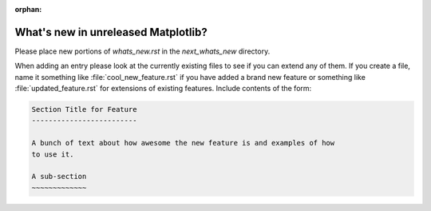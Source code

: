 :orphan:

What's new in unreleased Matplotlib?
====================================

Please place new portions of `whats_new.rst` in the `next_whats_new` directory.

When adding an entry please look at the currently existing files to
see if you can extend any of them.  If you create a file, name it
something like :file:`cool_new_feature.rst` if you have added a brand new
feature or something like :file:`updated_feature.rst` for extensions of
existing features.  Include contents of the form:

.. code-block:: rst

    Section Title for Feature
    -------------------------

    A bunch of text about how awesome the new feature is and examples of how
    to use it.

    A sub-section
    ~~~~~~~~~~~~~
